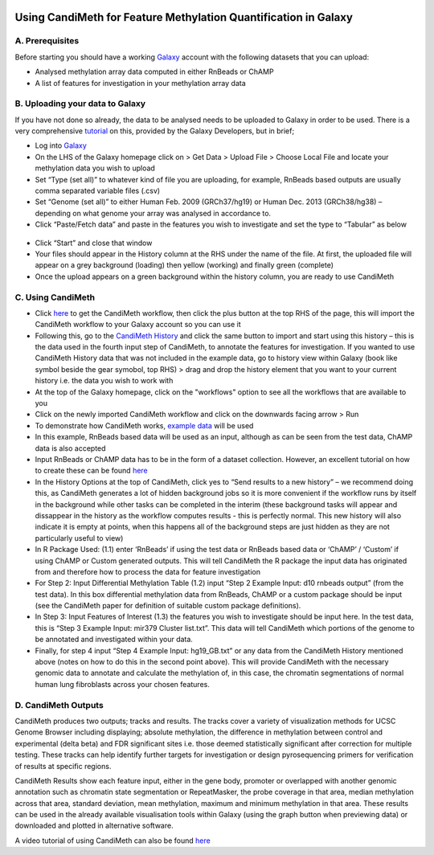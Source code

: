 .. figure:: https://github.com/sjthursby/CandiMeth/blob/master/images/CandiMeth%20Logo.png
   :alt: CandiMeth Logo


Using CandiMeth for Feature Methylation Quantification in Galaxy
================================================================

A. Prerequisites
----------------

Before starting you should have a working `Galaxy <www.usegalaxy.org>`_ account with the following datasets that you can upload:

- Analysed methylation array data computed in either RnBeads or ChAMP
- A list of features for investigation in your methylation array data

B. Uploading your data to Galaxy
--------------------------------

If you have not done so already, the data to be analysed needs to be uploaded to Galaxy in order to be used. There is a very comprehensive `tutorial <https://galaxyproject.org/tutorials/upload/>`_ on this, provided by the Galaxy Developers, but in brief;

- Log into `Galaxy <www.usegalaxy.org>`_
- On the LHS of the Galaxy homepage click on > Get Data > Upload File > Choose Local File and locate your methylation data you wish to upload
-	Set “Type (set all)” to whatever kind of file you are uploading, for example, RnBeads based outputs are usually comma separated variable files (.csv)
-	Set “Genome (set all)” to either Human Feb. 2009 (GRCh37/hg19) or Human Dec. 2013 (GRCh38/hg38) – depending on what genome your array was analysed in accordance to.
-	Click “Paste/Fetch data” and paste in the features you wish to investigate and set the type to “Tabular” as below

.. figure:: https://github.com/sjthursby/CandiMeth/blob/master/images/upload_file_example.png
   :alt: Example Upload


-	Click “Start” and close that window
-	Your files should appear in the History column at the RHS under the name of the file. At first, the uploaded file will appear on a grey background (loading) then yellow (working) and finally green (complete)
-	Once the upload appears on a green background within the history column, you are ready to use CandiMeth

C. Using CandiMeth
------------------

- Click `here <http://tiny.cc/CandiMeth>`_ to get the CandiMeth workflow, then click the plus button at the top RHS of the page, this will import the CandiMeth workflow to your Galaxy account so you can use it
-	Following this, go to the `CandiMeth History <http://bit.do/CandiMeth-History>`_ and click the same button to import and start using this history – this is the data used in the fourth input step of CandiMeth, to annotate the features for investigation. If you wanted to use CandiMeth History data that was not included in the example data, go to history view within Galaxy (book like symbol beside the gear symobol, top RHS) > drag and drop the history element that you want to your current history i.e. the data you wish to work with
- At the top of the Galaxy homepage, click on the "workflows" option to see all the workflows that are available to you
- Click on the newly imported CandiMeth workflow and click on the downwards facing arrow > Run
- To demonstrate how CandiMeth works, `example data <https://usegalaxy.org:/u/sarajayne-thursby/h/test-data-candimeth---simple-analysis>`_ will be used
-	In this example, RnBeads based data will be used as an input, although as can be seen from the test data, ChAMP data is also accepted
-	Input RnBeads or ChAMP data has to be in the form of a dataset collection. However, an excellent tutorial on how to create these can be found `here <https://galaxyproject.org/tutorials/collections/#creating-a-collection-from-datasets-in-your-history>`_
-	In the History Options at the top of CandiMeth, click yes to “Send results to a new history” – we recommend doing this, as CandiMeth generates a lot of hidden background jobs so it is more convenient if the workflow runs by itself in the background while other tasks can be completed in the interim (these background tasks will appear and dissappear in the history as the workflow computes results - this is perfectly normal. This new history will also indicate it is empty at points, when this happens all of the background steps are just hidden as they are not particularly useful to view) 
-	In R Package Used: (1.1) enter ‘RnBeads’ if using the test data or RnBeads based data or ‘ChAMP’ / ‘Custom’ if using ChAMP or Custom generated outputs. This will tell CandiMeth the R package the input data has originated from and therefore how to process the data for feature investigation
-	For Step 2: Input Differential Methylation Table (1.2) input “Step 2 Example Input: d10 rnbeads output” (from the test data). In this box differential methylation data from RnBeads, ChAMP or a custom package should be input (see the CandiMeth paper for definition of suitable custom package definitions).
-	In Step 3: Input Features of Interest (1.3) the features you wish to investigate should be input here. In the test data, this is “Step 3 Example Input: mir379 Cluster list.txt”. This data will tell CandiMeth which portions of the genome to be annotated and investigated within your data.
-	Finally, for step 4 input “Step 4 Example Input: hg19_GB.txt” or any data from the CandiMeth History mentioned above (notes on how to do this in the second point above). This will provide CandiMeth with the necessary genomic data to annotate and calculate the methylation of, in this case, the chromatin segmentations of normal human lung fibroblasts across your chosen features.

D. CandiMeth Outputs
-------------------
CandiMeth produces two outputs; tracks and results. The tracks cover a variety of visualization methods for UCSC Genome Browser including displaying; absolute methylation, the difference in methylation between control and experimental (delta beta) and FDR significant sites i.e. those deemed statistically significant after correction for multiple testing. These tracks can help identify further targets for investigation or design pyrosequencing primers for verification of results at specific regions.

CandiMeth Results show each feature input, either in the gene body, promoter or overlapped with another genomic annotation such as chromatin state segmentation or RepeatMasker, the probe coverage in that area, median methylation across that area, standard deviation, mean methylation, maximum and minimum methylation in that area. These results can be used in the already available visualisation tools within Galaxy (using the graph button when previewing data) or downloaded and plotted in alternative software.

A video tutorial of using CandiMeth can also be found `here <https://youtu.be/egNsHU_xC3k>`_
            


